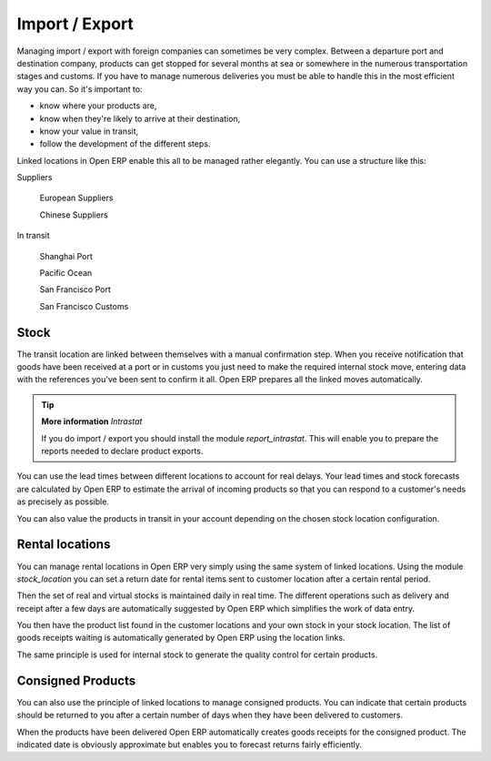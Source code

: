 Import / Export
================

Managing import / export with foreign companies can sometimes be very complex. Between a departure port and destination company, products can get stopped for several months at sea or somewhere in the numerous transportation stages and customs. If you have to manage numerous deliveries you must be able to handle this in the most efficient way you can. So it's important to:

* know where your products are,

* know when they're likely to arrive at their destination,

* know your value in transit,

* follow the development of the different steps.

Linked locations in Open ERP enable this all to be managed rather elegantly. You can use a structure like this:

Suppliers

  European Suppliers

  Chinese Suppliers

In transit

  Shanghai Port

  Pacific Ocean

  San Francisco Port

  San Francisco Customs

Stock
------

The transit location are linked between themselves with a manual confirmation step. When you receive notification that goods have been received at a port or in customs you just need to make the required internal stock move, entering data with the references you've been sent to confirm it all. Open ERP prepares all the linked moves automatically.

.. tip::  **More information** *Intrastat*

    If you do import / export you should install the module *report_intrastat*. This will enable you to prepare the reports needed to declare product exports.

You can use the lead times between different locations to account for real delays.    Your lead times and stock forecasts are calculated by Open ERP to estimate the arrival of incoming products so that you can respond to a customer's needs as precisely as possible.

You can also value the products in transit in your account depending on the chosen stock location configuration.

Rental locations
-----------------

You can manage rental locations in Open ERP very simply using the same system of linked locations. Using the module *stock_location* you can set a return date for rental items sent to customer location after a certain rental period.

Then the set of real and virtual stocks is maintained daily in real time. The different operations such as delivery and receipt after a few days are automatically suggested by Open ERP which simplifies the work of data entry.

You then have the product list found in the customer locations and your own stock in your stock location. The list of goods receipts waiting is automatically generated by Open ERP using the location links.

The same principle is used for internal stock to generate the quality control for certain products.

Consigned Products
-------------------

You can also use the principle of linked locations to manage consigned products. You can indicate that certain products should be returned to you after a certain number of days when they have been delivered to customers.

When the products have been delivered Open ERP automatically creates goods receipts for the consigned product. The indicated date is obviously approximate but enables you to forecast returns fairly efficiently.


